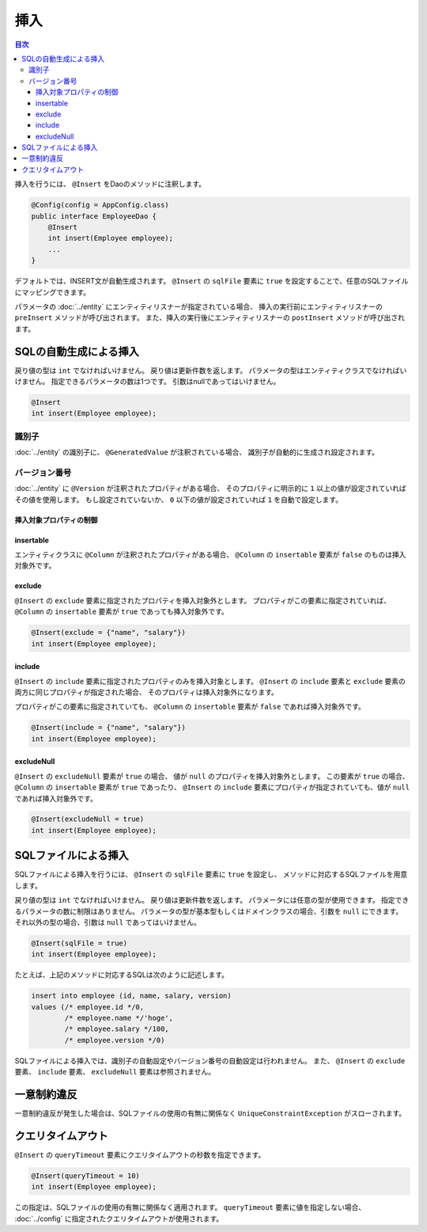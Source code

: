 ==================
挿入
==================

.. contents:: 目次
   :depth: 3

挿入を行うには、 ``@Insert`` をDaoのメソッドに注釈します。

.. code-block:: java

  @Config(config = AppConfig.class)
  public interface EmployeeDao {
      @Insert
      int insert(Employee employee);
      ...
  }

デフォルトでは、INSERT文が自動生成されます。
``@Insert`` の ``sqlFile`` 要素に ``true`` を設定することで、任意のSQLファイルにマッピングできます。

パラメータの :doc:`../entity` にエンティティリスナーが指定されている場合、
挿入の実行前にエンティティリスナーの ``preInsert`` メソッドが呼び出されます。
また、挿入の実行後にエンティティリスナーの ``postInsert`` メソッドが呼び出されます。

SQLの自動生成による挿入
=======================

戻り値の型は ``int`` でなければいけません。
戻り値は更新件数を返します。
パラメータの型はエンティティクラスでなければいけません。
指定できるパラメータの数は1つです。
引数はnullであってはいけません。

.. code-block:: java

  @Insert
  int insert(Employee employee);

識別子
------

:doc:`../entity` の識別子に、 ``@GeneratedValue`` が注釈されている場合、
識別子が自動的に生成され設定されます。

バージョン番号
--------------

:doc:`../entity` に ``@Version`` が注釈されたプロパティがある場合、
そのプロパティに明示的に ``1`` 以上の値が設定されていればその値を使用します。
もし設定されていないか、 ``0`` 以下の値が設定されていれば ``1`` を自動で設定します。

挿入対象プロパティの制御
~~~~~~~~~~~~~~~~~~~~~~~~

insertable
~~~~~~~~~~

エンティティクラスに ``@Column`` が注釈されたプロパティがある場合、
``@Column`` の ``insertable`` 要素が ``false`` のものは挿入対象外です。

exclude
~~~~~~~

``@Insert`` の ``exclude`` 要素に指定されたプロパティを挿入対象外とします。
プロパティがこの要素に指定されていれば、 ``@Column`` の ``insertable`` 要素が
``true`` であっても挿入対象外です。

.. code-block:: java

  @Insert(exclude = {"name", "salary"})
  int insert(Employee employee);

include
~~~~~~~

``@Insert`` の ``include`` 要素に指定されたプロパティのみを挿入対象とします。
``@Insert`` の ``include`` 要素と ``exclude`` 要素の両方に同じプロパティが指定された場合、
そのプロパティは挿入対象外になります。

プロパティがこの要素に指定されていても、 ``@Column`` の ``insertable`` 要素が
``false`` であれば挿入対象外です。

.. code-block:: java

  @Insert(include = {"name", "salary"})
  int insert(Employee employee);

excludeNull
~~~~~~~~~~~

``@Insert`` の ``excludeNull`` 要素が ``true`` の場合、
値が ``null`` のプロパティを挿入対象外とします。
この要素が ``true`` の場合、 ``@Column`` の ``insertable`` 要素が ``true`` であったり、
``@Insert`` の ``include`` 要素にプロパティが指定されていても、値が ``null`` であれば挿入対象外です。

.. code-block:: java

  @Insert(excludeNull = true)
  int insert(Employee employee);

SQLファイルによる挿入
=====================

SQLファイルによる挿入を行うには、 ``@Insert`` の ``sqlFile`` 要素に ``true`` を設定し、
メソッドに対応するSQLファイルを用意します。

戻り値の型は ``int`` でなければいけません。
戻り値は更新件数を返します。
パラメータには任意の型が使用できます。
指定できるパラメータの数に制限はありません。
パラメータの型が基本型もしくはドメインクラスの場合、引数を ``null`` にできます。
それ以外の型の場合、引数は ``null`` であってはいけません。

.. code-block:: java

  @Insert(sqlFile = true)
  int insert(Employee employee);

たとえば、上記のメソッドに対応するSQLは次のように記述します。

.. code-block:: sql

  insert into employee (id, name, salary, version) 
  values (/* employee.id */0, 
          /* employee.name */'hoge', 
          /* employee.salary */100, 
          /* employee.version */0)

SQLファイルによる挿入では、識別子の自動設定やバージョン番号の自動設定は行われません。
また、 ``@Insert`` の ``exclude`` 要素、 ``include`` 要素、 ``excludeNull`` 要素は参照されません。

一意制約違反
============

一意制約違反が発生した場合は、SQLファイルの使用の有無に関係なく
``UniqueConstraintException`` がスローされます。

クエリタイムアウト
==================

``@Insert`` の ``queryTimeout`` 要素にクエリタイムアウトの秒数を指定できます。

.. code-block:: java

  @Insert(queryTimeout = 10)
  int insert(Employee employee);

この指定は、SQLファイルの使用の有無に関係なく適用されます。
``queryTimeout`` 要素に値を指定しない場合、
:doc:`../config` に指定されたクエリタイムアウトが使用されます。
